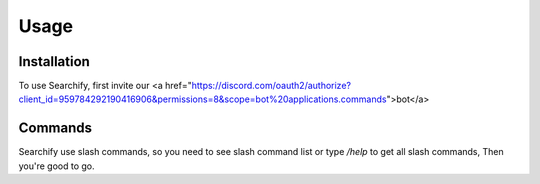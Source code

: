 Usage
=====

.. _installation:

Installation
------------

To use Searchify, first invite our <a href="https://discord.com/oauth2/authorize?client_id=959784292190416906&permissions=8&scope=bot%20applications.commands">bot</a>

Commands
----------------
Searchify use slash commands, so you need to see slash command list or type `/help` to get all slash commands, Then you're good to go. 
